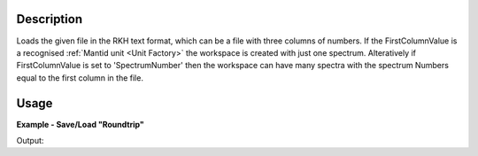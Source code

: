 .. algorithm::

.. summary::

.. relatedalgorithms::

.. properties::

Description
-----------

Loads the given file in the RKH text format, which can be a file with
three columns of numbers. If the FirstColumnValue is a recognised
:ref:`Mantid unit <Unit Factory>` the workspace is created with just one
spectrum. Alteratively if FirstColumnValue is set to 'SpectrumNumber'
then the workspace can have many spectra with the spectrum Numbers equal to
the first column in the file.

Usage
-----

**Example - Save/Load "Roundtrip"**

.. testcode:: ExSimpleSavingRoundtrip

   import os
   import numpy

   # Create dummy workspace.
   dataX = [1,2,3,4,5]
   dataY = [8,4,9,7]
   dataE = [2,1,1,3]
   out_ws = CreateWorkspace(dataX, dataY, dataE, UnitX="MomentumTransfer")

   file_path = os.path.join(config["defaultsave.directory"], "example.out")

   # Do a "roundtrip" of the data.
   SaveRKH(out_ws, file_path)
   in_ws = LoadRKH(file_path)

   print("Contents of the file  = {}".format(in_ws.readY(0)))

.. testcleanup:: ExSimpleSavingRoundtrip

   os.remove(file_path)

Output:

.. testoutput:: ExSimpleSavingRoundtrip

   Contents of the file  = [ 8.  4.  9.  7.]

.. categories::

.. sourcelink::
